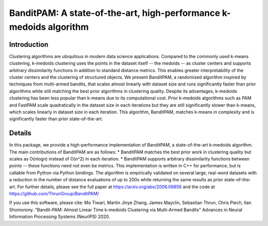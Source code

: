 BanditPAM: A state-of-the-art, high-performance k-medoids algorithm
===================================================================

Introduction
------------
Clustering algorithms are ubiquitous in modern data science applications. Compared to the commonly used k-means clustering, k-medoids clustering 
uses the points in the dataset itself -- the medoids -- as cluster centers and supports arbitrary dissimilarity functions
in addition to standard distance metrics. This enables greater interpretability of the cluster centers and the clustering of structured 
objects. We present BanditPAM, a randomized algorithm inspired by techniques from multi-armed bandits, that scales almost linearly 
with dataset size and runs significantly faster than prior algorithms while still matching the best prior algorithms in clustering quality. 
Despite its advantages, k-medoids clustering has been less popular than k-means due to its computational cost. 
Prior k-medoids algorithms such as PAM and FastPAM scale quadratically in the dataset size in each iterations
but they are still significantly slower than k-means, which scales linearly in dataset size in each iteration. This algorithm, 
BanditPAM, matches k-means in complexity and is significantly faster than prior state-of-the-art.

Details
-------
In this package, we provide a high-performance implementation of BanditPAM, a state-of-the-art k-medoids algorithm. 
The main contributions of BanditPAM are as follows:
* BanditPAM matches the best prior work in clustering quality but scales as O(nlogn) instead of O(n^2) in each iteration.
* BanditPAM supports arbitrary dissimilarity functions between points -- these functions need not even be metrics. 
This implementation is written in C++ for performance, but is callable from Python via Python bindings. The algorithm is empirically
validated on several large, real-word datasets with a reduction in the number of distance evaluations of up to 200x while returning the same results as 
prior state-of-the-art. For further details, please see the full paper at https://arxiv.org/abs/2006.06856 and the code at https://github.com/ThrunGroup/BanditPAM/

If you use this software, please cite:
Mo Tiwari, Martin Jinye Zhang, James Mayclin, Sebastian Thrun, Chris Piech, Ilan Shomorony. "Bandit-PAM: Almost Linear Time k-medoids Clustering via Multi-Armed Bandits" Advances in Neural Information Processing Systems (NeurIPS) 2020.